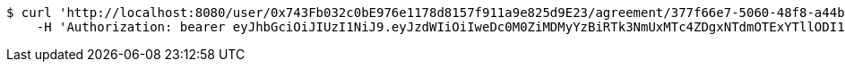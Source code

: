[source,bash]
----
$ curl 'http://localhost:8080/user/0x743Fb032c0bE976e1178d8157f911a9e825d9E23/agreement/377f66e7-5060-48f8-a44b-ae0bea405a5e/evidence/f8d318fa-aa89-44e1-8023-a1a9ca823110/' -i -X DELETE \
    -H 'Authorization: bearer eyJhbGciOiJIUzI1NiJ9.eyJzdWIiOiIweDc0M0ZiMDMyYzBiRTk3NmUxMTc4ZDgxNTdmOTExYTllODI1ZDlFMjMiLCJleHAiOjE2MzE3MTQzNTF9.mGFgdsxfKkYupOO2M7KqnAB1YVJU7k57Ou0XIv0_2NU'
----